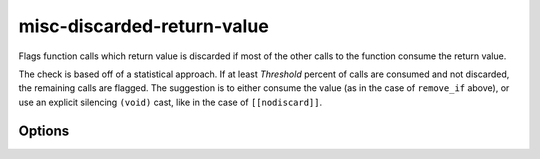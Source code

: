 .. title:: clang-tidy - misc-discarded-return-value

misc-discarded-return-value
===========================

Flags function calls which return value is discarded if most of the other calls
to the function consume the return value.

.. code-block:: c++
    #include <algorithm>

    void good_remove() {
      Container<T> C;

      // Return value of remove_if used.
      auto EraseIt = std::remove_if(C.begin(), C.end(), Predicate);
      std::remove(EraseIt, C.end());
    }

    void bad_remove() {
      Container<T> C;
      // Unused, discarded return value.
      std::remove_if(C.begin(), C.end(), Predicate);
    }

The check is based off of a statistical approach.
If at least `Threshold` percent of calls are consumed and not discarded, the
remaining calls are flagged.
The suggestion is to either consume the value (as in the case of ``remove_if``
above), or use an explicit silencing ``(void)`` cast, like in the case of
``[[nodiscard]]``.

Options
-------

.. option:: ConsumeThreshold

    The percentage of calls that must be consumed for the check to trigger on
    the discarded calls.
    Must be a whole number between `0` and `100`, indicating 0% and 100%,
    respectively.
    Defaults to `80` (80%).
